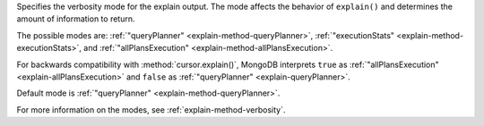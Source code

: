 Specifies the verbosity mode for the explain output. The mode affects
the behavior of ``explain()`` and determines the amount of information
to return.

The possible modes are: :ref:`"queryPlanner"
<explain-method-queryPlanner>`, :ref:`"executionStats"
<explain-method-executionStats>`, and :ref:`"allPlansExecution"
<explain-method-allPlansExecution>`.

For backwards compatibility with :method:`cursor.explain()`, MongoDB
interprets ``true`` as :ref:`"allPlansExecution"
<explain-allPlansExecution>` and ``false`` as :ref:`"queryPlanner"
<explain-queryPlanner>`.

Default mode is :ref:`"queryPlanner" <explain-method-queryPlanner>`.

For more information on the modes, see :ref:`explain-method-verbosity`.

.. COMMENT unlike the explain command, for the methods, queryPlanner is the default.
